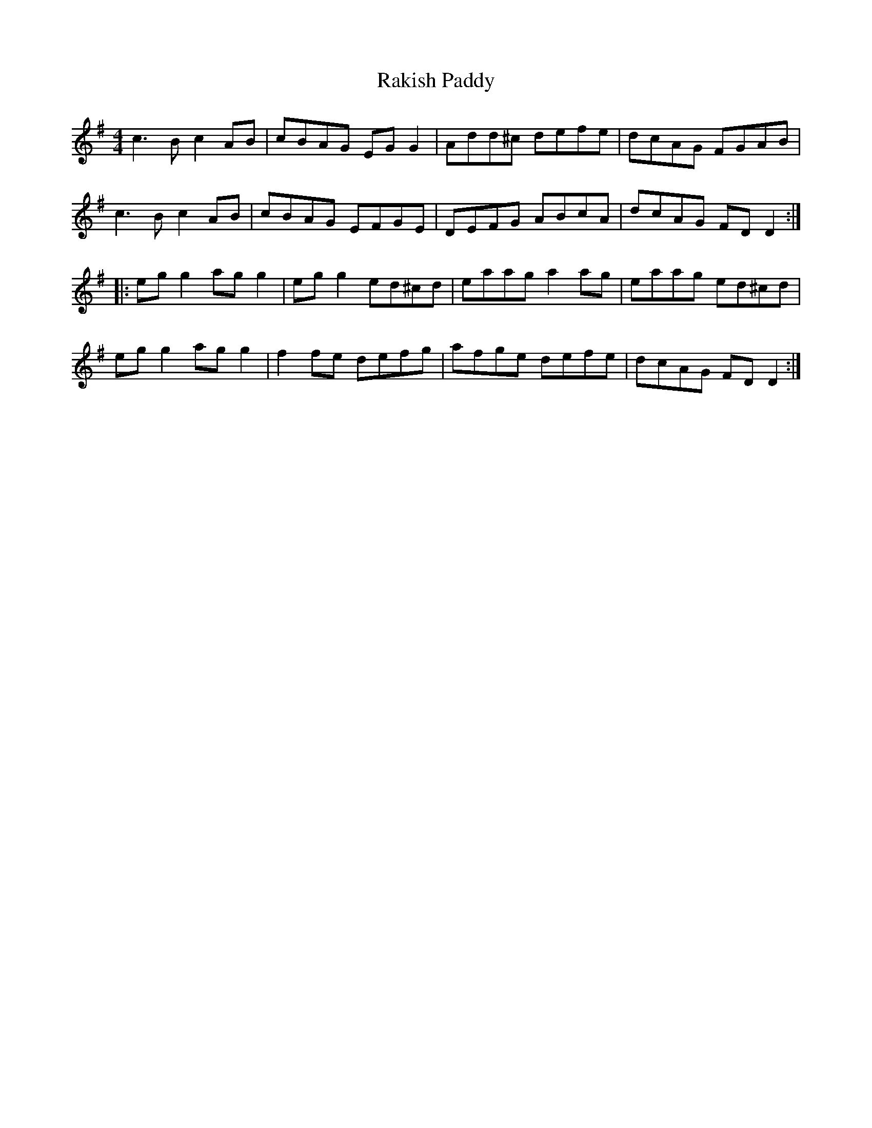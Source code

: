X: 2
T: Rakish Paddy
R: reel
M: 4/4
L: 1/8
K: Ador
c3 B c2 AB|cBAG EG G2|Add^c defe|dcAG FGAB|
c3 B c2 AB|cBAG EFGE|DEFG ABcA|dcAG FD D2:|
|:eg g2 ag g2|eg g2 ed^cd|eaag a2 ag|eaag ed^cd|
eg g2 ag g2|f2 fe defg|afge defe|dcAG FD D2:|
